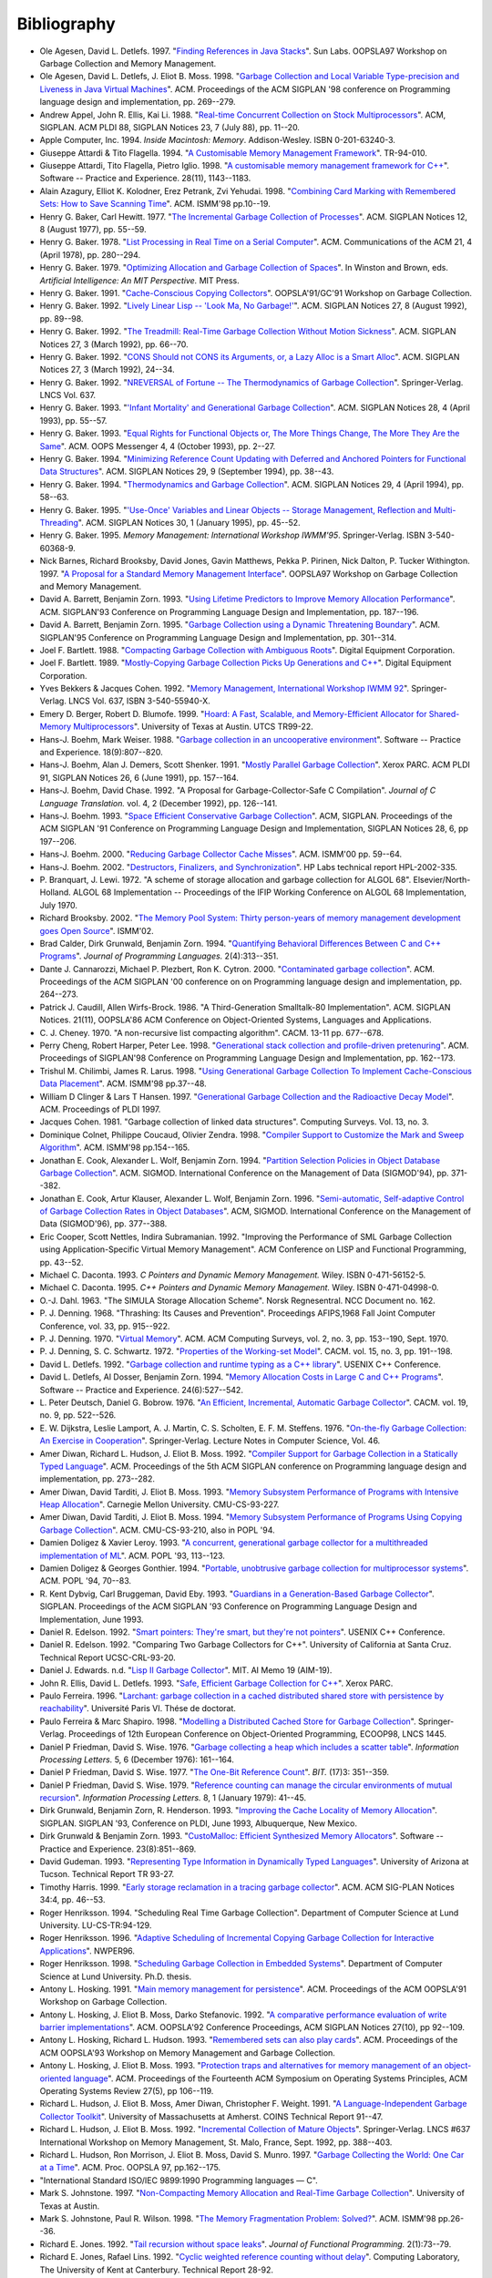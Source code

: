 .. _bibliography:

Bibliography
************

* .. _AD97:

  Ole Agesen, David L. Detlefs. 1997.  "`Finding References in Java Stacks <http://www-plan.cs.colorado.edu/diwan/class-papers/finding-references-in-java.pdf>`_". Sun Labs. OOPSLA97 Workshop on Garbage Collection and Memory Management.

  .. abstract: ad97.html

* .. _ADM98:

  Ole Agesen, David L. Detlefs, J. Eliot B. Moss. 1998.  "`Garbage Collection and Local Variable Type-precision and Liveness in Java Virtual Machines  <http://pdf.aminer.org/000/542/332/garbage_collection_and_local_variable_type_precision_and_liveness_in.pdf>`_". ACM. Proceedings of the ACM SIGPLAN '98 conference on Programming language design and implementation, pp. 269--279.

  .. abstract: adm98.html

* .. _AEL88:

  Andrew Appel, John R. Ellis, Kai Li. 1988.  "`Real-time Concurrent Collection on Stock Multiprocessors <http://apotheca.hpl.hp.com/ftp/pub/compaq/SRC/research-reports/SRC-025.pdf>`_". ACM, SIGPLAN. ACM PLDI 88, SIGPLAN Notices 23, 7 (July 88), pp. 11--20.

  .. abstract: ael88.html

* .. _APPLE94:

  Apple Computer, Inc. 1994. *Inside Macintosh: Memory*. Addison-Wesley. ISBN 0-201-63240-3.

  .. abstract: apple94.html

* .. _ATTARDI94:

  Giuseppe Attardi & Tito Flagella. 1994.  "`A Customisable Memory Management Framework <http://citeseerx.ist.psu.edu/viewdoc/download?doi=10.1.1.50.257&rep=rep1&type=pdf>`_". TR-94-010.

  .. abstract: attardi94.html

* .. _AFI98:

  Giuseppe Attardi, Tito Flagella, Pietro Iglio. 1998.  "`A customisable memory management framework for C++ <ftp://ftp.di.unipi.it/pub/Papers/attardi/SPE.ps.gz>`_". Software -- Practice and Experience. 28(11), 1143--1183.

  .. abstract: afi98.html

* .. _AKPY98:

  Alain Azagury, Elliot K. Kolodner, Erez Petrank, Zvi Yehudai. 1998.  "`Combining Card Marking with Remembered Sets: How to Save Scanning Time <http://pdf.aminer.org/000/465/100/combining_card_marking_with_remembered_sets_how_to_save_scanning.pdf>`_". ACM. ISMM'98 pp.10--19.

  .. abstract: akpy98.html

* .. _BAKER77:

  Henry G. Baker, Carl Hewitt. 1977.  "`The Incremental Garbage Collection of Processes <http://home.pipeline.com/~hbaker1/Futures.html>`_". ACM. SIGPLAN Notices 12, 8 (August 1977), pp. 55--59.

  .. abstract: baker77.html

* .. _BAKER78:

  Henry G. Baker. 1978.  "`List Processing in Real Time on a Serial Computer <http://home.pipeline.com/~hbaker1/RealTimeGC.html>`_". ACM. Communications of the ACM 21, 4 (April 1978), pp. 280--294.

  .. abstract: baker78.html

* .. _BAKER79:

  Henry G. Baker. 1979.  "`Optimizing Allocation and Garbage Collection of Spaces <http://home.pipeline.com/~hbaker1/OptAlloc.html>`_". In Winston and Brown, eds. *Artificial Intelligence: An MIT Perspective.* MIT Press.

  .. abstract: baker79.html

* .. _BAKER91:

  Henry G. Baker. 1991.  "`Cache-Conscious Copying Collectors <http://home.pipeline.com/~hbaker1/CacheCGC.html>`_". OOPSLA'91/GC'91 Workshop on Garbage Collection.

  .. abstract: baker91.html

* .. _BAKER92A:

  Henry G. Baker. 1992.  "`Lively Linear Lisp -- 'Look Ma, No Garbage!' <http://home.pipeline.com/~hbaker1/LinearLisp.html>`_". ACM. SIGPLAN Notices 27, 8 (August 1992), pp. 89--98.

  .. abstract: baker92a.html

* .. _BAKER92C:

  Henry G. Baker. 1992.  "`The Treadmill: Real-Time Garbage Collection Without Motion Sickness <http://home.pipeline.com/~hbaker1/NoMotionGC.html>`_". ACM. SIGPLAN Notices 27, 3 (March 1992), pp. 66--70.

  .. abstract: baker92c.html

* .. _BAKER92:

  Henry G. Baker. 1992.  "`CONS Should not CONS its Arguments, or, a Lazy Alloc is a Smart Alloc <http://home.pipeline.com/~hbaker1/LazyAlloc.html>`_". ACM. SIGPLAN Notices 27, 3 (March 1992), 24--34.

  .. abstract: baker92.html

* .. _BAKER92B:

  Henry G. Baker. 1992.  "`NREVERSAL of Fortune -- The Thermodynamics of Garbage Collection <http://home.pipeline.com/~hbaker1/ReverseGC.html>`_". Springer-Verlag. LNCS Vol. 637.

  .. abstract: baker92b.html

* .. _BAKER93:

  Henry G. Baker. 1993.  "`'Infant Mortality' and Generational Garbage Collection <http://home.pipeline.com/~hbaker1/YoungGen.html>`_". ACM. SIGPLAN Notices 28, 4 (April 1993), pp. 55--57.

  .. abstract: baker93.html

* .. _BAKER93A:

  Henry G. Baker. 1993.  "`Equal Rights for Functional Objects or, The More Things Change, The More They Are the Same <http://home.pipeline.com/~hbaker1/ObjectIdentity.html>`_". ACM. OOPS Messenger 4, 4 (October 1993), pp. 2--27.

  .. abstract: baker93a.html

* .. _BAKER94:

  Henry G. Baker. 1994.  "`Minimizing Reference Count Updating with Deferred and Anchored Pointers for Functional Data Structures <http://home.pipeline.com/~hbaker1/LRefCounts.html>`_". ACM. SIGPLAN Notices 29, 9 (September 1994), pp. 38--43.

  .. abstract: baker94.html

* .. _BAKER94A:

  Henry G. Baker. 1994.  "`Thermodynamics and Garbage Collection <http://home.pipeline.com/~hbaker1/ThermoGC.html>`_". ACM. SIGPLAN Notices 29, 4 (April 1994), pp. 58--63.

  .. abstract: baker94a.html

* .. _BAKER95A:

  Henry G. Baker. 1995.  "`'Use-Once' Variables and Linear Objects -- Storage Management, Reflection and Multi-Threading <http://home.pipeline.com/~hbaker1/Use1Var.html>`_". ACM. SIGPLAN Notices 30, 1 (January 1995), pp. 45--52.

  .. abstract: baker95a.html

* .. _BAKER95:

  Henry G. Baker. 1995. *Memory Management: International Workshop IWMM'95*. Springer-Verlag. ISBN 3-540-60368-9.

  .. abstract: baker95.html

* .. _BBW97:

  Nick Barnes, Richard Brooksby, David Jones, Gavin Matthews, Pekka P. Pirinen, Nick Dalton, P. Tucker Withington. 1997. "`A Proposal for a Standard Memory Management Interface <ftp://ftp.dcs.gla.ac.uk/pub/drastic/gc/harlequin.ps>`_". OOPSLA97 Workshop on Garbage Collection and Memory Management.

* .. _ZORN93B:

  David A. Barrett, Benjamin Zorn. 1993. "`Using Lifetime Predictors to Improve Memory Allocation Performance <http://citeseerx.ist.psu.edu/viewdoc/download?doi=10.1.1.56.6712&rep=rep1&type=pdf>`_". ACM. SIGPLAN'93 Conference on Programming Language Design and Implementation, pp. 187--196.

  .. abstract: zorn93b.html

* .. _BARRETT93:

  David A. Barrett, Benjamin Zorn. 1995. "`Garbage Collection using a Dynamic Threatening Boundary <http://citeseerx.ist.psu.edu/viewdoc/download?doi=10.1.1.45.1835&rep=rep1&type=pdf>`_". ACM. SIGPLAN'95 Conference on Programming Language Design and Implementation, pp. 301--314.

  .. abstract: barrett93.html

* .. _BARTLETT88:

  Joel F. Bartlett. 1988. "`Compacting Garbage Collection with Ambiguous Roots <http://computer-refuge.org/classiccmp/ftp.digital.com-jun2004/pub/Compaq/WRL/research-reports/WRL-TR-88.2.pdf>`_". Digital Equipment Corporation.

  .. abstract: bartlett88.html

* .. _BARTLETT89:

  Joel F. Bartlett. 1989. "`Mostly-Copying Garbage Collection Picks Up Generations and C++ <http://www.hpl.hp.com/techreports/Compaq-DEC/WRL-TN-12.pdf>`_". Digital Equipment Corporation.

  .. abstract: bartlett89.html

* .. _BC92:

  Yves Bekkers & Jacques Cohen. 1992. "`Memory Management, International Workshop IWMM 92 <http://www.informatik.uni-trier.de/%7Eley/db/conf/iwmm/iwmm92.html>`_". Springer-Verlag. LNCS Vol. 637, ISBN 3-540-55940-X.

* .. _BB99:

  Emery D. Berger, Robert D. Blumofe. 1999. "`Hoard: A Fast, Scalable, and Memory-Efficient Allocator for Shared-Memory Multiprocessors <http://citeseerx.ist.psu.edu/viewdoc/download?doi=10.1.1.81.5049&rep=rep1&type=pdf>`_". University of Texas at Austin. UTCS TR99-22.

  .. abstract: bb99.html

* .. _BW88:

  Hans-J. Boehm, Mark Weiser. 1988. "`Garbage collection in an uncooperative environment <http://www.hpl.hp.com/personal/Hans_Boehm/spe_gc_paper/preprint.pdf>`_". Software -- Practice and Experience. 18(9):807--820.

  .. abstract: bw88.html

* .. _BDS91:

  Hans-J. Boehm, Alan J. Demers, Scott Shenker. 1991. "`Mostly Parallel Garbage Collection <http://www.hpl.hp.com/personal/Hans_Boehm/gc/papers/pldi91.ps.Z>`_". Xerox PARC. ACM PLDI 91, SIGPLAN Notices 26, 6 (June 1991), pp. 157--164.

  .. abstract: bds91.html

* .. _BC92A:

  Hans-J. Boehm, David Chase. 1992. "A Proposal for Garbage-Collector-Safe C Compilation". *Journal of C Language Translation.* vol. 4, 2 (December 1992), pp. 126--141.

* .. _BOEHM93:

  Hans-J. Boehm. 1993. "`Space Efficient Conservative Garbage Collection <http://www.hpl.hp.com/personal/Hans_Boehm/gc/papers/pldi93.ps.Z>`_". ACM, SIGPLAN. Proceedings of the ACM SIGPLAN '91 Conference on Programming Language Design and Implementation, SIGPLAN Notices 28, 6, pp 197--206.

  .. abstract: boehm93.html

* .. _BOEHM00:

  Hans-J. Boehm. 2000. "`Reducing Garbage Collector Cache Misses <http://www.hpl.hp.com/techreports/2000/HPL-2000-99.html>`_". ACM. ISMM'00 pp. 59--64.

  .. abstract: boehm00.html

* .. _BOEHM02:

  Hans-J. Boehm. 2002. "`Destructors, Finalizers, and Synchronization <http://www.hpl.hp.com/techreports/2002/HPL-2002-335.html>`_". HP Labs technical report HPL-2002-335.

* .. _BL72:

  P. Branquart, J. Lewi. 1972. "A scheme of storage allocation and garbage collection for ALGOL 68". Elsevier/North-Holland. ALGOL 68 Implementation -- Proceedings of the IFIP Working Conference on ALGOL 68 Implementation, July 1970.

* .. _BROOKSBY02:

  Richard Brooksby. 2002. "`The Memory Pool System: Thirty person-years of memory management development goes Open Source <http://www.ravenbrook.com/project/mps/doc/2002-01-30/ismm2002-paper/>`_". ISMM'02.

* .. _CGZ94:

  Brad Calder, Dirk Grunwald, Benjamin Zorn. 1994. "`Quantifying Behavioral Differences Between C and C++ Programs <http://cseclassic.ucsd.edu/users/calder/papers/JplVersion.pdf>`_". *Journal of Programming Languages.* 2(4):313--351.

  .. abstract: cgz94.html

* .. _CPC00:

  Dante J. Cannarozzi, Michael P. Plezbert, Ron K. Cytron. 2000. "`Contaminated garbage collection <http://citeseerx.ist.psu.edu/viewdoc/download?doi=10.1.1.58.9649&rep=rep1&type=pdf>`_". ACM. Proceedings of the ACM SIGPLAN '00 conference on on Programming language design and implementation, pp. 264--273.

* .. _CW86:

  Patrick J. Caudill, Allen Wirfs-Brock. 1986. "A Third-Generation Smalltalk-80 Implementation". ACM. SIGPLAN Notices. 21(11), OOPSLA'86 ACM Conference on Object-Oriented Systems, Languages and Applications.

* .. _CHENEY70:

  C. J. Cheney. 1970. "A non-recursive list compacting algorithm". CACM. 13-11 pp. 677--678.

* .. _CHL98:

  Perry Cheng, Robert Harper, Peter Lee. 1998. "`Generational stack collection and profile-driven pretenuring <http://citeseerx.ist.psu.edu/viewdoc/download?doi=10.1.1.43.9229&rep=rep1&type=pdf>`_". ACM. Proceedings of SIGPLAN'98 Conference on Programming Language Design and Implementation, pp. 162--173.

* .. _CL98:

  Trishul M. Chilimbi, James R. Larus. 1998. "`Using Generational Garbage Collection To Implement Cache-Conscious Data Placement <http://ftp2.cs.wisc.edu/wwt/ismm98_cache_gc.pdf>`_". ACM. ISMM'98 pp.37--48.

  .. abstract: cl98.html

* .. _CH97:

  William D Clinger & Lars T Hansen. 1997. "`Generational Garbage Collection and the Radioactive Decay Model <http://citeseerx.ist.psu.edu/viewdoc/download?doi=10.1.1.164.370&rep=rep1&type=pdf>`_". ACM. Proceedings of PLDI 1997.

  .. abstract: ch97.html

* .. _COHEN81:

  Jacques Cohen. 1981. "Garbage collection of linked data structures". Computing Surveys. Vol. 13, no. 3.

  .. abstract: cohen81.html

* .. _CCZ98:

  Dominique Colnet, Philippe Coucaud, Olivier Zendra. 1998. "`Compiler Support to Customize the Mark and Sweep Algorithm <http://pdf.aminer.org/000/465/134/compiler_support_to_customize_the_mark_and_sweep_algorithm.pdf>`_". ACM. ISMM'98 pp.154--165.

  .. abstract: ccz98.html

* .. _CWZ93:

  Jonathan E. Cook, Alexander L. Wolf, Benjamin Zorn. 1994. "`Partition Selection Policies in Object Database Garbage Collection <http://citeseerx.ist.psu.edu/viewdoc/download?doi=10.1.1.53.3656&rep=rep1&type=pdf>`_". ACM. SIGMOD. International Conference on the Management of Data (SIGMOD'94), pp. 371--382.

  .. abstract: cwz93.html

* .. _CKWZ96:

  Jonathan E. Cook, Artur Klauser, Alexander L. Wolf, Benjamin Zorn. 1996. "`Semi-automatic, Self-adaptive Control of Garbage Collection Rates in Object Databases <http://citeseerx.ist.psu.edu/viewdoc/download?doi=10.1.1.46.8140&rep=rep1&type=pdf>`_". ACM, SIGMOD. International Conference on the Management of Data (SIGMOD'96), pp. 377--388.

* .. _CNS92:

  Eric Cooper, Scott Nettles, Indira Subramanian. 1992. "Improving the Performance of SML Garbage Collection using Application-Specific Virtual Memory Management". ACM Conference on LISP and Functional Programming, pp. 43--52.

  .. abstract: cns92.html

* .. _DACONTA93:

  Michael C. Daconta. 1993. *C Pointers and Dynamic Memory Management.* Wiley. ISBN 0-471-56152-5.

* .. _DACONTA95:

  Michael C. Daconta. 1995. *C++ Pointers and Dynamic Memory Management.* Wiley. ISBN 0-471-04998-0.

  .. abstract: daconta95.html

* .. _DAHL63:

  O.-J. Dahl. 1963. "The SIMULA Storage Allocation Scheme". Norsk Regnesentral. NCC Document no. 162.

* .. _DENNING68:

  P. J. Denning. 1968. "Thrashing: Its Causes and Prevention". Proceedings AFIPS,1968 Fall Joint Computer Conference, vol. 33, pp. 915--922.

* .. _DENNING70:

  P. J. Denning. 1970. "`Virtual Memory <http://denninginstitute.com/pjd/PUBS/VirtMem_1970.pdf>`_". ACM. ACM Computing Surveys, vol. 2, no. 3, pp. 153--190, Sept. 1970.

* .. _DS72:

  P. J. Denning, S. C. Schwartz. 1972. "`Properties of the Working-set Model <http://denninginstitute.com/pjd/PUBS/WSProp_1972.pdf>`_". CACM. vol. 15, no. 3, pp. 191--198.

* .. _DETLEFS92:

  David L. Detlefs. 1992. "`Garbage collection and runtime typing as a C++ library <http://citeseerx.ist.psu.edu/viewdoc/download?doi=10.1.1.71.2755&rep=rep1&type=pdf>`_". USENIX C++ Conference.

* .. _ZORN93:

  David L. Detlefs, Al Dosser, Benjamin Zorn. 1994. "`Memory Allocation Costs in Large C and C++ Programs <http://citeseerx.ist.psu.edu/viewdoc/download?doi=10.1.1.30.3073&rep=rep1&type=pdf>`_". Software -- Practice and Experience. 24(6):527--542.

  .. abstract: zorn93.html

* .. _DB76:

  L. Peter Deutsch, Daniel G. Bobrow. 1976. "`An Efficient, Incremental, Automatic Garbage Collector <http://citeseerx.ist.psu.edu/viewdoc/download?doi=10.1.1.63.4603&rep=rep1&type=pdf>`_". CACM. vol. 19, no. 9, pp. 522--526.

* .. _DLMSS76:

  E. W. Dijkstra, Leslie Lamport, A. J. Martin, C. S. Scholten, E. F. M. Steffens. 1976. "`On-the-fly Garbage Collection: An Exercise in Cooperation <http://citeseerx.ist.psu.edu/viewdoc/download?doi=10.1.1.63.4752&rep=rep1&type=pdf>`_". Springer-Verlag. Lecture Notes in Computer Science, Vol. 46.

* .. _DMH92:

  Amer Diwan, Richard L. Hudson, J. Eliot B. Moss. 1992. "`Compiler Support for Garbage Collection in a Statically Typed Language <http://citeseerx.ist.psu.edu/viewdoc/download?doi=10.1.1.87.71&rep=rep1&type=pdf>`_". ACM. Proceedings of the 5th ACM SIGPLAN conference on Programming language design and implementation, pp. 273--282.

  .. abstract: dmh92.html

* .. _DTM93:

  Amer Diwan, David Tarditi, J. Eliot B. Moss. 1993. "`Memory Subsystem Performance of Programs with Intensive Heap Allocation <http://citeseerx.ist.psu.edu/viewdoc/download?doi=10.1.1.27.9220&rep=rep1&type=pdf>`_". Carnegie Mellon University. CMU-CS-93-227.

  .. abstract: dtm93.html

* .. _DTM93A:

  Amer Diwan, David Tarditi, J. Eliot B. Moss. 1994. "`Memory Subsystem Performance of Programs Using Copying Garbage Collection <http://citeseerx.ist.psu.edu/viewdoc/download?doi=10.1.1.27.9220&rep=rep1&type=pdf>`_". ACM. CMU-CS-93-210, also in POPL '94.

  .. abstract: dtm93a.html

* .. _DOLIGEZ93:

  Damien Doligez & Xavier Leroy. 1993. "`A concurrent, generational garbage collector for a multithreaded implementation of ML <http://citeseerx.ist.psu.edu/viewdoc/download?doi=10.1.1.52.9494&rep=rep1&type=pdf>`_". ACM. POPL '93, 113--123.

  .. abstract: doligez93.html

* .. _DOLIGEZ94:

  Damien Doligez & Georges Gonthier. 1994. "`Portable, unobtrusive garbage collection for multiprocessor systems <http://citeseerx.ist.psu.edu/viewdoc/download?doi=10.1.1.52.4710&rep=rep1&type=pdf>`_". ACM. POPL '94, 70--83.

  .. abstract: doligez94.html

* .. _DBE93:

  R. Kent Dybvig, Carl Bruggeman, David Eby. 1993. "`Guardians in a Generation-Based Garbage Collector <http://www.cs.indiana.edu/~dyb/pubs/guardians-pldi93.pdf>`_". SIGPLAN. Proceedings of the ACM SIGPLAN '93 Conference on Programming Language Design and Implementation, June 1993.

  .. abstract: dbe93.html

* .. _EDELSON92A:

  Daniel R. Edelson. 1992. "`Smart pointers: They're smart, but they're not pointers <http://citeseerx.ist.psu.edu/viewdoc/download?doi=10.1.1.54.530&rep=rep1&type=pdf>`_". USENIX C++ Conference.

* .. _EDELSON92:

  Daniel R. Edelson. 1992. "Comparing Two Garbage Collectors for C++". University of California at Santa Cruz. Technical Report UCSC-CRL-93-20.

* .. _EDWARDS:

  Daniel J. Edwards. n.d. "`Lisp II Garbage Collector <ftp://publications.ai.mit.edu/ai-publications/0-499/AIM-019.ps>`_". MIT. AI Memo 19 (AIM-19).

  .. abstract: edwards.html

* .. _ELLIS93:

  John R. Ellis, David L. Detlefs. 1993. "`Safe, Efficient Garbage Collection for C++ <http://www.hpl.hp.com/techreports/Compaq-DEC/SRC-RR-102.pdf>`_". Xerox PARC.

  .. abstract: ellis93.html

* .. _FERREIRA96:

  Paulo Ferreira. 1996. "`Larchant: garbage collection in a cached distributed shared store with persistence by reachability <http://citeseerx.ist.psu.edu/viewdoc/download?doi=10.1.1.31.8434&rep=rep1&type=pdf>`_". Université Paris VI. Thése de doctorat.

  .. abstract: ferreira96.html

* .. _FS98:

  Paulo Ferreira & Marc Shapiro. 1998. "`Modelling a Distributed Cached Store for Garbage Collection <http://citeseerx.ist.psu.edu/viewdoc/download?doi=10.1.1.45.6176&rep=rep1&type=pdf>`_". Springer-Verlag. Proceedings of 12th European Conference on Object-Oriented Programming, ECOOP98, LNCS 1445.

* .. _FW76:

  Daniel P Friedman, David S. Wise. 1976. "`Garbage collecting a heap which includes a scatter table <http://www.cs.indiana.edu/pub/techreports/TR34.pdf>`_". *Information Processing Letters.* 5, 6 (December 1976): 161--164.

* .. _FW77:

  Daniel P Friedman, David S. Wise. 1977. "`The One-Bit Reference Count <http://www.cs.indiana.edu/pub/techreports/TR57.pdf>`_". *BIT.* (17)3: 351--359.

  .. abstract: fw77.html

* .. _FW79:

  Daniel P Friedman, David S. Wise. 1979. "`Reference counting can manage the circular environments of mutual recursion <http://www.cs.indiana.edu/pub/techreports/TR73.pdf>`_". *Information Processing Letters.* 8, 1 (January 1979): 41--45.

* .. _GZH93:

  Dirk Grunwald, Benjamin Zorn, R. Henderson. 1993. "`Improving the Cache Locality of Memory Allocation <http://citeseerx.ist.psu.edu/viewdoc/download?doi=10.1.1.43.6621&rep=rep1&type=pdf>`_". SIGPLAN. SIGPLAN '93, Conference on PLDI, June 1993, Albuquerque, New Mexico.

  .. abstract: gzh93.html

* .. _GRUN92:

  Dirk Grunwald & Benjamin Zorn. 1993. "`CustoMalloc: Efficient Synthesized Memory Allocators <http://citeseerx.ist.psu.edu/viewdoc/download?doi=10.1.1.35.5260&rep=rep1&type=pdf>`_". Software -- Practice and Experience. 23(8):851--869.

  .. abstract: grun92.html

* .. _GUDEMAN93:

  David Gudeman. 1993. "`Representing Type Information in Dynamically Typed Languages <http://citeseerx.ist.psu.edu/viewdoc/download?doi=10.1.1.39.4394&rep=rep1&type=pdf>`_". University of Arizona at Tucson. Technical Report TR 93-27.

  .. abstract: gudeman93.html

* .. _HARRIS99:

  Timothy Harris. 1999. "`Early storage reclamation in a tracing garbage collector <http://www.timharris.co.uk/papers/1999-sigplan.pdf>`_". ACM. ACM SIG-PLAN Notices 34:4, pp. 46--53.

  .. abstract: harris99.html

* .. _HENRIK94:

  Roger Henriksson. 1994. "Scheduling Real Time Garbage Collection". Department of Computer Science at Lund University. LU-CS-TR:94-129.

  .. abstract: henrik94.html

* .. _HENRIK96:

  Roger Henriksson. 1996. "`Adaptive Scheduling of Incremental Copying Garbage Collection for Interactive Applications <http://citeseerx.ist.psu.edu/viewdoc/download?doi=10.1.1.51.1554&rep=rep1&type=pdf>`_". NWPER96.

  .. abstract: henrik96.html

* .. _HENRIKSSON98:

  Roger Henriksson. 1998. "`Scheduling Garbage Collection in Embedded Systems <http://lup.lub.lu.se/luur/download?func=downloadFile&recordOId=18921&fileOId=630830>`_". Department of Computer Science at Lund University. Ph.D. thesis.

  .. abstract: henriksson98.html

* .. _HOSKING91:

  Antony L. Hosking. 1991. "`Main memory management for persistence <ftp://ftp.cs.purdue.edu/pub/hosking/papers/oopsla91gc-alh.pdf>`_". ACM. Proceedings of the ACM OOPSLA'91 Workshop on Garbage Collection.

* .. _HMS92:

  Antony L. Hosking, J. Eliot B. Moss, Darko Stefanovic. 1992. "`A comparative performance evaluation of write barrier implementations <ftp://ftp.cs.purdue.edu/pub/hosking/papers/oopsla92.pdf>`_". ACM. OOPSLA'92 Conference Proceedings, ACM SIGPLAN Notices 27(10), pp 92--109.

* .. _HH93:

  Antony L. Hosking, Richard L. Hudson. 1993. "`Remembered sets can also play cards <ftp://ftp.cs.purdue.edu/pub/hosking/papers/gc-workshop93c.pdf>`_". ACM. Proceedings of the ACM OOPSLA'93 Workshop on Memory Management and Garbage Collection.

* .. _HM93:

  Antony L. Hosking, J. Eliot B. Moss. 1993. "`Protection traps and alternatives for memory management of an object-oriented language <ftp://ftp.cs.purdue.edu/pub/hosking/papers/sosp93.pdf>`_". ACM. Proceedings of the Fourteenth ACM Symposium on Operating Systems Principles, ACM Operating Systems Review 27(5), pp 106--119.

* .. _HMDW91:

  Richard L. Hudson, J. Eliot B. Moss, Amer Diwan, Christopher F. Weight. 1991. "`A Language-Independent Garbage Collector Toolkit <http://scholarworks.umass.edu/cgi/viewcontent.cgi?article=1210&context=cs_faculty_pubs>`_". University of Massachusetts at Amherst. COINS Technical Report 91--47.

  .. abstract: hmdw91.html

* .. _HM92:

  Richard L. Hudson, J. Eliot B. Moss. 1992. "`Incremental Collection of Mature Objects <http://citeseerx.ist.psu.edu/viewdoc/download?doi=10.1.1.53.3883&rep=rep1&type=pdf>`_". Springer-Verlag. LNCS #637  International Workshop on Memory Management, St. Malo, France, Sept. 1992, pp. 388--403.

  .. abstract: hm92.html

* .. _HMMM97:

  Richard L. Hudson, Ron Morrison, J. Eliot B. Moss, David S. Munro. 1997. "`Garbage Collecting the World: One Car at a Time <http://www.cs.umass.edu/~moss/papers/oopsla-1997-gc-world.pdf>`_". ACM. Proc. OOPSLA 97, pp.162--175.

  .. abstract: hmmm97.html

* .. _ISO90:

  "International Standard ISO/IEC 9899:1990 Programming languages — C".

* .. _JOHNSTONE97:

  Mark S. Johnstone. 1997. "`Non-Compacting Memory Allocation and Real-Time Garbage Collection <http://www.cs.utexas.edu/ftp/techreports/tr97-29.pdf>`_". University of Texas at Austin.

  .. abstract: johnstone97.html

* .. _JW98:

  Mark S. Johnstone, Paul R. Wilson. 1998. "`The Memory Fragmentation Problem: Solved? <http://citeseerx.ist.psu.edu/viewdoc/download?doi=10.1.1.45.3382&rep=rep1&type=pdf>`_". ACM. ISMM'98 pp.26--36.

  .. abstract: jw98.html

* .. _JONES92:

  Richard E. Jones. 1992. "`Tail recursion without space leaks <http://citeseerx.ist.psu.edu/viewdoc/download?doi=10.1.1.45.5083&rep=rep1&type=pdf>`_". *Journal of Functional Programming.* 2(1):73--79.

* .. _JL92:

  Richard E. Jones, Rafael Lins. 1992. "`Cyclic weighted reference counting without delay <http://citeseerx.ist.psu.edu/viewdoc/download?doi=10.1.1.43.8499&rep=rep1&type=pdf>`_". Computing Laboratory, The University of Kent at Canterbury. Technical Report 28-92.

  .. abstract: jl92.html

* .. _JONES96:

  Richard E. Jones, Rafael Lins. 1996. "`Garbage Collection: Algorithms for Automatic Dynamic Memory Management <http://www.cs.ukc.ac.uk/people/staff/rej/gcbook/gcbook.html>`_". Wiley. ISBN 0-471-94148-4.

  .. abstract: jones96.html

* .. _ACM98:

  Richard E. Jones. 1998. "`ISMM'98 International Symposium on Memory Management <http://www.acm.org/pubs/contents/proceedings/plan/286860/>`_". ACM. ISBN 1-58113-114-3.

  .. abstract: acm98.html

* .. _JONES12:

  Richard E. Jones, Antony Hosking, and Eliot Moss. 2012. "`The Garbage Collection Handbook <http://gchandbook.org/>`_". Chapman & Hall.

* .. _JOYNER96:

  Ian Joyner. 1996. "`C++??: A Critique of C++ <http://www.emu.edu.tr/aelci/Courses/D-318/D-318-Files/cppcrit/index.htm>`_.".

* .. _KANEFSKY89:

  Bob Kanefsky. 1989. "`Recursive Memory Allocation <http://www.songworm.com/db/songworm-parody/RecursiveMemoryAllocation.html>`_". Bob Kanefsky. Songworm 3, p.?.

* .. _KQH98:

  Jin-Soo Kim, Xiaohan Qin, Yarsun Hsu. 1998. "`Memory Characterization of a Parallel Data Mining Workload <http://csl.skku.edu/papers/wwc98.pdf>`_". IEEE. Proc. Workload Characterization: Methodology and Case Studies, pp. .

  .. abstract: kqh98.html

* .. _KH00:

  Jin-Soo Kim & Yarsun Hsu. 2000. "Memory system behavior of Java programs: methodology and analysis". ACM. Proc. International conference on measurements and modeling of computer systems, pp. 264--274.

* .. _KOLODNER92:

  Elliot K. Kolodner. 1992. "Atomic Incremental Garbage Collection and Recovery for a Large Stable Heap". Laboratory for Computer Science at MIT. MIT-LCS-TR-534.

  .. abstract: kolodner92.html

* .. _LK98:

  Per-Åke Larson & Murali Krishnan. 1998. "`Memory Allocation for Long-Running Server Applications <http://citeseerx.ist.psu.edu/viewdoc/download?doi=10.1.1.45.1947&rep=rep1&type=pdf>`_". ACM. ISMM'98 pp.176--185.

  .. abstract: lk98.html

* .. _LH83:

  Henry Lieberman & Carl Hewitt. 1983. "`A real-time garbage collector based on the lifetimes of objects <http://web.media.mit.edu/~lieber/Lieberary/GC/Realtime/Realtime.html>`_". ACM. 26(6):419--429.

* .. _MM59:

  J. McCarthy, M. L. Minsky. 1959. "Artificial Intelligence, Quarterly Progress Report no. 53". Research Laboratory of Electronics at MIT.

* .. _MCCARTHY60:

  J. McCarthy. 1960. "`Recursive Functions of Symbolic Expressions and Their Computation by Machine <http://www-formal.stanford.edu/jmc/recursive.html>`_". CACM.

  .. abstract: mccarthy60.html

* .. _MCCARTHY79:

  John McCarthy. 1979. "`History of Lisp <http://citeseerx.ist.psu.edu/viewdoc/download?doi=10.1.1.16.4634&rep=rep1&type=pdf>`_". In *History of programming languages I*, pp. 173–185. ACM.

* .. _PTM98:

  Veljko Milutinovic, Jelica Protic, Milo Tomasevic. 1997. "`Distributed shared memory: concepts and systems <http://www.cs.umass.edu/~mcorner/courses/691J/papers/VM/protic_dsm/protic_dsm.pdf>`_". IEEE Computer Society Press. ISBN 0-8186-7737-6.

  .. abstract: ptm98.html

* .. _MINSKY63:

  M. L. Minsky. 1963. "A LISP Garbage Collector Algorithm Using Serial Secondary Storage". MIT. Memorandum MAC-M-129, Artificial Intelligence Project, Memo 58 (revised).

* .. _MOON84:

  David Moon. 1984. "`Garbage Collection in a Large Lisp System <http://citeseerx.ist.psu.edu/viewdoc/download?doi=10.1.1.125.2438&rep=rep1&type=pdf>`_". ACM. Symposium on Lisp and Functional Programming, August 1984.

* .. _MOON85:

  David Moon. 1985. "Architecture of the Symbolics 3600". IEEE. 12th International Symposium on Computer Architecture, pp. 76--83.

* .. _MOON87:

  David Moon. 1990. "Symbolics Architecture". Wiley. Chapter 3 of *Computers for Artificial Intelligence Processing*, ISBN 0-471-84811-5.

* .. _MOON91:

  David Moon. 1991. "Genera Retrospective". IEEE. 1991 International Workshop on Object Orientation in Operating Systems, order #2265.

* .. _MORDEC84:

  Ben-Ari Mordechai. 1984. "Algorithms for On-the-fly Garbage Collection". *TOPLAS* 6(3): 333--344 (1984).

* .. _MOREAU98:

  Luc Moreau. 1998. "`Hierarchical Distributed Reference Counting <http://citeseerx.ist.psu.edu/viewdoc/download?doi=10.1.1.49.4593&rep=rep1&type=pdf>`_". ACM. ISMM'98 pp.57--67.

* .. _MFH95:

  Greg Morrisett, Matthias Felleisen, Robert Harper. 1995. "`Abstract Models of Memory Management <http://www.eecs.harvard.edu/~greg/papers/fpca_gc.ps>`_". Carnegie Mellon University. CMU-CS-FOX-95-01.

  .. abstract: mfh95.html

* .. _MBMM99:

  David S. Munro, Alfred Brown, Ron Morrison, J. Eliot B. Moss. 1999. "`Incremental Garbage Collection of a Persistent Object Store using PMOS <http://citeseerx.ist.psu.edu/viewdoc/download?doi=10.1.1.36.3687&rep=rep1&type=pdf>`_". Morgan Kaufmann. in Advances in Persistent Object Systems, pp. 78--91.

  .. abstract: mbmm99.html

* .. _NOPH92:

  Scott Nettles, James O'Toole, David Pierce, Nickolas Haines. 1992. "`Replication-Based Incremental Copying Collection <http://citeseerx.ist.psu.edu/viewdoc/download?doi=10.1.1.28.4233&rep=rep1&type=pdf>`_". IWMM'92.

  .. abstract: noph92.html

* .. _NETTLES92:

  Scott Nettles. 1992. "`A Larch Specification of Copying Garbage Collection <http://citeseerx.ist.psu.edu/viewdoc/download?doi=10.1.1.45.1498&rep=rep1&type=pdf>`_". Carnegie Mellon University. CMU-CS-92-219.

  .. abstract: nettles92.html

* .. _NO93A:

  Scott Nettles & James O'Toole. 1993. "Implementing Orthogonal Persistence: A Simple Optimization Using Replicating Collection". USENIX. IWOOOS'93.

  .. abstract: no93a.html

* .. _NO93:

  Scott Nettles & James O'Toole. 1993. "`Real-Time Replication Garbage Collection <http://citeseerx.ist.psu.edu/viewdoc/download?doi=10.1.1.69.1875&rep=rep1&type=pdf>`_". ACM. PLDI'93.

  .. abstract: no93.html

* .. _NIELSEN77:

  Norman R. Nielsen. 1977. "Dynamic Memory Allocation in Computer Simulation". ACM. CACM 20:11.

  .. abstract: nielsen77.html

* .. _OTOOLE90:

  James O'Toole. 1990. "Garbage Collecting Locally".

  .. abstract: otoole90.html

* .. _ON94:

  James O'Toole & Scott Nettles. 1994. "`Concurrent Replicating Garbage Collection <http://citeseerx.ist.psu.edu/viewdoc/download?doi=10.1.1.49.5001&rep=rep1&type=pdf>`_". ACM. LFP'94.

  .. abstract: on94.html

* .. _JRR99:

  Simon Peyton Jones, Norman Ramsey, Fermin Reig. 1999. "`C--: a portable assembly language that supports garbage collection <http://citeseerx.ist.psu.edu/viewdoc/download?doi=10.1.1.11.1815&rep=rep1&type=pdf>`_". Springer-Verlag. International Conference on Principles and Practice of Declarative Programming 1999, LNCS 1702, pp. 1--28.

  .. abstract: jrr99.html

* .. _PIEPER93:

  John S. Pieper. 1993. "Compiler Techniques for Managing Data Motion". Carnegie Mellon University. Technical report number CMU-CS-93-217.

  .. abstract: pieper93.html

* .. _PIRINEN98:

  Pekka P. Pirinen. 1998. "Barrier techniques for incremental tracing". ACM. ISMM'98 pp.20--25.

  .. abstract: pirinen98.html

* .. _PRINTEZIS96:

  Tony Printezis. 1996. "Disk Garbage Collection Strategies for Persistent Java". Proceedings of the First International Workshop on Persistence and Java.

  .. abstract: printezis96.html

* .. _PC96:

  Tony Printezis & Quentin Cutts. 1996. "Measuring the Allocation Rate of Napier88". Department of Computing Science at University of Glasgow. TR ?.

* .. _REINHOLD93:

  M. B. Reinhold. 1993. "`Cache Performance of Garbage Collected Programming Languages <http://citeseerx.ist.psu.edu/viewdoc/download?doi=10.1.1.18.5454&rep=rep1&type=pdf>`_". Laboratory for Computer Science at MIT. MIT/LCS/TR-581.

  .. abstract: reinhold93.html

* .. _ROBSON77:

  J. M. Robson. 1977. "Worst case fragmentation of first fit and best fit storage allocation strategies". ACM. ACM Computer Journal, 20(3):242--244.

* .. _RR97:

  Gustavo Rodriguez-Rivera & Vince Russo. 1997. "Non-intrusive Cloning Garbage Collection with Stock Operating System Support". Software -- Practice and Experience. 27:8.

  .. abstract: rr97.html

* .. _ROJEMO95:

  Niklas Röjemo. 1995. "Highlights from nhc -- a space-efficient Haskell compiler". Chalmers University of Technology.

  .. abstract: rojemo95.html

* .. _ROJEMO95A:

  Niklas Röjemo. 1995. "Generational garbage collection for lazy functional languages without temporary space leaks". Chalmers University of Technology.

* .. _RR96:

  Niklas Röjemo & Colin Runciman. 1996. "Lag, drag, void and use -- heap profiling and space-efficient compilation revisited". ACM, SIGPLAN. ICFP'96, ACM SIGPLAN Notices 31:6, ISBN 0-89791-770-7, pp. 34--41.

  .. abstract: rr96.html

* .. _RW99:

  David J. Roth, David S. Wise. 1999. "`One-bit counts between unique and sticky <http://www.cs.indiana.edu/pub/techreports/TR516.pdf>`_". ACM. ISMM'98, pp. 49--56.

  .. abstract: rw99.html

* .. _ROVNER85:

  Paul Rovner. 1985. "`On Adding Garbage Collection and Runtime Types to a Strongly-Typed, Statically-Checked, Concurrent Language <http://e3k.computer-refuge.org/bitsavers/pdf/xerox/parc/techReports/CSL-84-7_On_Adding_Garbage_Collection_and_Runtime_Types_to_a_Strongly-Typed_Statically-Checked_Concurrent_Language.pdf>`". Xerox PARC. TR CSL-84-7.

* .. _RUNCIMAN92:

  Colin Runciman & David Wakeling. 1992. "`Heap Profiling of Lazy Functional Programs <ftp://ftp.cs.york.ac.uk/reports/YCS-92-172.ps.Z>`_". University of York.

  .. abstract: runciman92.html

* .. _RR94:

  Colin Runciman & Niklas Röjemo. 1994. "`New dimensions in heap profiling <http://www.cs.york.ac.uk/plasma/publications/pdf/RuncimanWakelingJFP93.pdf>`_". University of York.

  .. abstract: rr94.html

* .. _RR96A:

  Colin Runciman & Niklas Röjemo. 1996. "Two-pass heap profiling: a matter of life and death". Department of Computer Science, University of York.

* .. _SG95:

  Jacob Seligmann & Steffen Grarup. 1995. "`Incremental Mature Garbage Collection Using the Train Algorithm <http://citeseerx.ist.psu.edu/viewdoc/download?doi=10.1.1.32.7307&rep=rep1&type=pdf>`_". Springer-Verlag. ECOOP'95, Lecture Notes in Computer Science, Vol. 952, pp. 235--252, ISBN 3-540-60160-0.

  .. abstract: sg95.html

* .. _SB00:

  Manuel Serrano, Hans-J. Boehm. 2000. "`Understanding memory allocation of Scheme programs <http://www.hpl.hp.com/techreports/2000/HPL-2000-62.html>`_". ACM. Proceedings of International Conference on Functional Programming 2000.

* .. _SHAPIRO94:

  Marc Shapiro & Paulo Ferreira. 1994. "`Larchant-RDOSS: a distributed shared persistent memory and its garbage collector <http://citeseerx.ist.psu.edu/viewdoc/download?doi=10.1.1.52.8468&rep=rep1&type=pdf>`_". INRIA. INRIA Rapport de Recherche no. 2399; Cornell Computer Science TR94-1466.

  .. abstract: shapiro94.html

* .. _SHAW87:

  Robert A. Shaw. 1987. "Improving Garbage Collector Performance in Virtual Memory". Stanford University. CSL-TR-87-323.

* .. _SHAW88:

  Robert A. Shaw. 1988. "Empirical Analysis of a LISP System". Stanford University. CSL-TR-88-351.

* .. _SINGHAL92:

  Vivek Singhal, Sheetal V. Kakkad, Paul R. Wilson. 1992. "`Texas: An Efficient, Portable Persistent Store <ftp://ftp.cs.utexas.edu/pub/garbage/texaspstore.ps>`_". University of Texas at Austin.

  .. abstract: singhal92.html

* .. _SOBALVARRO88:

  P. G. Sobalvarro. 1988. "`A Lifetime-based Garbage Collector for LISP Systems on General-Purpose Computers <http://citeseerx.ist.psu.edu/viewdoc/download?doi=10.1.1.57.2188&rep=rep1&type=pdf>`_". MIT. AITR-1417.

  .. abstract: sobalvarro88.html

* .. _STEELE75:

  Guy L. Steele. 1975. "`Multiprocessing Compactifying Garbage Collection <http://www.cs.utexas.edu/users/mckinley/395Tmm/talks/Mar-23-CMS.pdf>`_". CACM. 18:9 pp. 495--508.

* .. _STEELE76:

  Guy L. Steele. 1976. "Corrigendum: Multiprocessing Compactifying Garbage Collection". CACM. 19:6 p.354.

* .. _STEELE77:

  Guy L. Steele. 1977. "Data Representation in PDP-10 MACLISP". MIT. AI Memo 421.

* .. _SLC99:

  James M. Stichnoth, Guei-Yuan Lueh, Michal Cierniak. 1999. "`Support for Garbage Collection at Every Instruction in a Java Compiler <http://www.acm.org/pubs/citations/proceedings/pldi/301618/p118-stichnoth/>`_". SIGPLAN. Proceedings of the 1999 ACM SIGPLAN Conference on Programming Language Design and Implementation (PLDI). SIGPLAN Notices 34(5). pp. 118--127.

* .. _SCN84:

  Will R Stoye, T J W Clarke, Arthur C Norman. 1984. "Some Practical Methods for Rapid Combinator Reduction". In LFP 1984, 159--166.

* .. _TD95:

  David Tarditi & Amer Diwan. 1995. "`Measuring the Cost of Storage Management <http://citeseerx.ist.psu.edu/viewdoc/download?doi=10.1.1.45.4550&rep=rep1&type=pdf>`_". Carnegie Mellon University. CMU-CS-94-201.

  .. abstract: td95.html

* .. _TJ94:

  Stephen Thomas, Richard E. Jones. 1994. "Garbage Collection for Shared Environment Closure Reducers". Computing Laboratory, The University of Kent at Canterbury. Technical Report 31-94.

  .. abstract: tj94.html

* .. _THOMAS95:

  Stephen Thomas. 1995. "Garbage Collection in Shared-Environment Closure Reducers: Space-Efficient Depth First Copying using a Tailored Approach". *Information Processing Letters.* 56:1, pp. 1--7.

* .. _TT97:

  Mads Tofte & Jean-Pierre Talpin. 1997. "`Region-Based Memory Management <http://citeseerx.ist.psu.edu/viewdoc/download?doi=10.1.1.75.9105&rep=rep1&type=pdf>`_". Information and Computation 132(2), pp. 109--176.

  .. abstract: tt97.html

* .. _UNGAR84:

  Dave Ungar. 1984. "`Generation Scavenging: A Non-disruptive High Performance Storage Reclamation Algorithm <http://citeseerx.ist.psu.edu/viewdoc/download?doi=10.1.1.122.4295&rep=rep1&type=pdf>`_". ACM, SIGSOFT, SIGPLAN. Practical Programming Environments Conference.

* .. _UNGAR88:

  Dave Ungar & Frank Jackson. 1988. "`Tenuring Policies for Generation-Based Storage Reclamation <http://citeseerx.ist.psu.edu/viewdoc/download?doi=10.1.1.115.2810&rep=rep1&type=pdf>`_". SIGPLAN. OOPSLA '88 Conference Proceedings, ACM SIGPLAN Notices, Vol. 23, No. 11, pp. 1--17.

  .. abstract: ungar88.html

* .. _VO96:

  Kiem-Phong Vo. 1996. "Vmalloc: A General and Efficient Memory Allocator". Software -- Practice and Experience. 26(3): 357--374 (1996).

  .. abstract: vo96.html

* .. _WW76:

  Daniel C. Watson, David S. Wise. 1976. "Tuning Garwick's algorithm for repacking sequential storage". *BIT.* 16, 4 (December 1976): 442--450.

* .. _WLM92:

  Paul R. Wilson, Michael S. Lam, Thomas G. Moher. 1992. "Caching Considerations for Generational Garbage Collection". ACM. L&FP 92.

  .. abstract: wlm92.html

* .. _WIL92A:

  Paul R. Wilson, Sheetal V. Kakkad. 1992. "`Pointer Swizzling at Page Fault Time <ftp://ftp.cs.utexas.edu/pub/garbage/swizz.ps>`_". University of Texas at Austin.

  .. abstract: wil92a.html

* .. _WIL94:

  Paul R. Wilson. 1994. "`Uniprocessor Garbage Collection Techniques <ftp://ftp.cs.utexas.edu/pub/garbage/bigsurv.ps>`_". University of Texas.

  .. abstract: wil94.html

* .. _WIL95:

  Paul R. Wilson, Mark S. Johnstone, Michael Neely, David Boles. 1995. "`Dynamic Storage Allocation: A Survey and Critical Review <ftp://ftp.cs.utexas.edu/pub/garbage/allocsrv.ps>`_". University of Texas at Austin.

  .. abstract: wil95.html

* .. _WISE78:

  David S. Wise. 1978. "The double-buddy system". Department of Computer Science at Indiana University. Technical Report 79.

* .. _WISE79:

  David S. Wise. 1979. "Morris's garbage compaction algorithm restores reference counts". TOPLAS. 1, 1 (July l979): 115--120.

* .. _WISE85:

  David S. Wise. 1985. "`Design for a multiprocessing heap with on-board reference counting <http://www.cs.indiana.edu/ftp/techreports/TR163.pdf>`_". Springer-Verlag. In J.-P. Jouannaud (ed.), Functional Programming Languages and Computer Architecture, Lecture Notes in Computer Science 201: 289--304.

* .. _WISE92:

  .. _WISE93:

  David S. Wise. 1993. "`Stop-and-copy and one-bit reference counting <http://www.cs.indiana.edu/ftp/techreports/TR360.pdf>`_". *Information Processing Letters.* 46, 5 (July 1993): 243--249.

  .. abstract: wise92.html

* .. _WW95:

  David S. Wise, Joshua Walgenbach. 1996. "`Static and Dynamic Partitioning of Pointers as Links and Threads <http://www.cs.indiana.edu/ftp/techreports/TR437.pdf>`_". SIGPLAN. Proc. 1996 ACM SIGPLAN Intl. Conf. on Functional Programming, SIGPLAN Not. 31, 6 (June 1996), pp. 42--49.

* .. _WHHHO94:

  David S. Wise, Brian Heck, Caleb Hess, Willie Hunt, Eric Ost. 1997. "`Uniprocessor Performance of a Reference-Counting Hardware Heap <http://www.cs.indiana.edu/ftp/techreports/TR401.pdf>`_". *LISP and Symbolic Computation.* 10, 2 (July 1997), pp. 159--181.

* .. _WITHINGTON91:

  P. Tucker Withington. 1991. "`How Real is 'Real-Time' Garbage Collection? <http://citeseerx.ist.psu.edu/viewdoc/download?doi=10.1.1.116.3169&rep=rep1&type=pdf>`_". ACM. OOPSLA/ECOOP '91 Workshop on Garbage Collection in Object-Oriented Systems.

  .. abstract: withington91.html

* .. _YIP91:

  G. May Yip. 1991. "`Incremental, Generational Mostly-Copying Garbage Collection in Uncooperative Environments <http://www.hpl.hp.com/techreports/Compaq-DEC/WRL-91-8.pdf>`_". Digital Equipment Corporation.

  .. abstract: yip91.html

* .. _YUASA90:

  Taiichi Yuasa. 1990. "Real-Time Garbage Collection on General-Purpose Machines". Journal of Software and Systems. 11:3 pp.181--198.

* .. _ZORN88:

  Benjamin Zorn & Paul Hilfinger. 1988. "`A Memory Allocation Profiler for C and Lisp Programs <http://citeseerx.ist.psu.edu/viewdoc/download?doi=10.1.1.6.1689&rep=rep1&type=pdf>`_". USENIX. Proceedings for the Summer 1988 USENIX Conference, pp. 223--237.

  .. abstract: zorn88.html

* .. _ZORN89:

  Benjamin Zorn. 1989. "`Comparative Performance Evaluation of Garbage Collection Algorithms <http://www.eecs.berkeley.edu/Pubs/TechRpts/1989/CSD-89-544.pdf>`_". Computer Science Division (EECS) of University of California at Berkeley. Technical Report UCB/CSD 89/544 and PhD thesis.

  .. abstract: zorn89.html

* .. _ZORN90B:

  Benjamin Zorn. 1990. "Comparing Mark-and-sweep and Stop-and-copy Garbage Collection". ACM. Conference on Lisp and Functional Programming, pp. 87--98.

  .. abstract: zorn90b.html

* .. _ZORN90:

  Benjamin Zorn. 1990. "`Barrier Methods for Garbage Collection <http://www.cs.colorado.edu/department/publications/reports/docs/CU-CS-494-90.pdf>`_". University of Colorado at Boulder. Technical Report CU-CS-494-90.

  .. abstract: zorn90.html

* .. _ZORN91:

  Benjamin Zorn. 1991. "`The Effect of Garbage Collection on Cache Performance <http://www.cs.colorado.edu/department/publications/reports/docs/CU-CS-528-91.pdf>`_". University of Colorado at Boulder. Technical Report CU-CS-528-91.

  .. abstract: zorn91.html

* .. _ZORN92B:

  Benjamin Zorn & Dirk Grunwald. 1992. "`Empirical Measurements of Six Allocation-intensive C Programs <http://www.cs.colorado.edu/department/publications/reports/docs/CU-CS-604-92.pdf>`_". ACM, SIGPLAN. SIGPLAN notices, 27(12):71--80.

  .. abstract: zorn92b.html

* .. _ZORN92:

  Benjamin Zorn. 1993. "`The Measured Cost of Conservative Garbage Collection <http://www.cs.colorado.edu/department/publications/reports/docs/CU-CS-573-92.pdf>`_". Software -- Practice and Experience. 23(7):733--756.

  .. abstract: zorn92.html

* .. _ZORN92A:

  Benjamin Zorn & Dirk Grunwald. 1994. "`Evaluating Models of Memory Allocation <http://www.cs.colorado.edu/department/publications/reports/docs/CU-CS-603-92.pdf>`_". ACM. Transactions on Modeling and Computer Simulation 4(1):107--131.

  .. abstract: zorn92a.html

